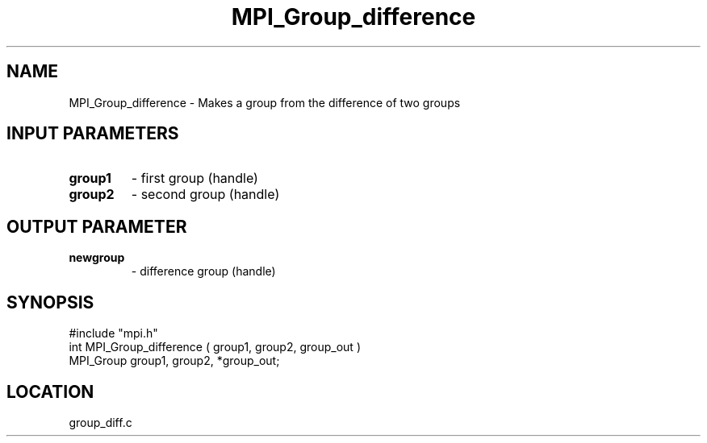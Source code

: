 .TH MPI_Group_difference 3 "9/30/1994" " " "MPI"
.SH NAME
MPI_Group_difference \- Makes a group from the difference of two groups

.SH INPUT PARAMETERS
.PD 0
.TP
.B group1 
- first group (handle) 
.PD 1
.PD 0
.TP
.B group2 
- second group (handle) 
.PD 1

.SH OUTPUT PARAMETER
.PD 0
.TP
.B newgroup 
- difference group (handle) 
.PD 1

.SH SYNOPSIS
.nf
#include "mpi.h"
int MPI_Group_difference ( group1, group2, group_out )
MPI_Group group1, group2, *group_out;

.fi

.SH LOCATION
 group_diff.c
